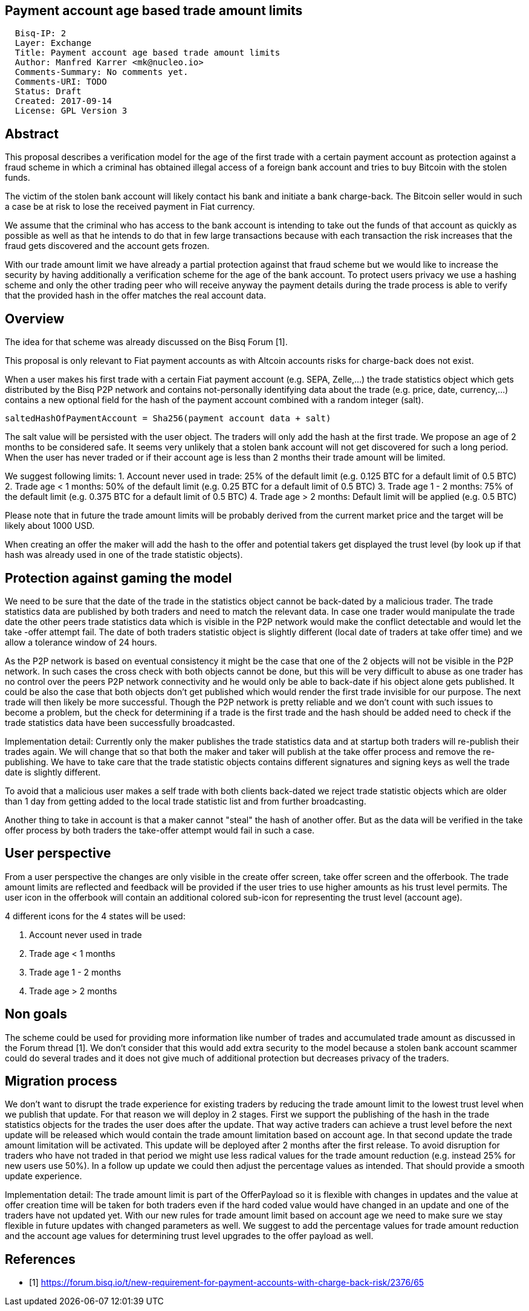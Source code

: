 == Payment account age based trade amount limits
:toc:

....
  Bisq-IP: 2
  Layer: Exchange
  Title: Payment account age based trade amount limits
  Author: Manfred Karrer <mk@nucleo.io>
  Comments-Summary: No comments yet.
  Comments-URI: TODO
  Status: Draft
  Created: 2017-09-14
  License: GPL Version 3
....

== Abstract

This proposal describes a verification model for the age of the first trade with a certain payment account as protection against a fraud scheme in which a criminal has obtained illegal access of a foreign bank account and tries to buy Bitcoin with the stolen funds.

The victim of the stolen bank account will likely contact his bank and initiate a bank charge-back.
The Bitcoin seller would in such a case be at risk to lose the received payment in Fiat currency.

We assume that the criminal who has access to the bank account is intending to take out the funds of that account as quickly as possible as well as that he intends to do that in few large transactions because with each transaction the risk increases that the fraud gets discovered and the account gets frozen.

With our trade amount limit we have already a partial protection against that fraud scheme but we would like to increase the security by having additionally a verification scheme for the age of the bank account.
To protect users privacy we use a hashing scheme and only the other trading peer who will receive anyway the payment details during the trade process is able to verify that the provided hash in the offer matches the real account data.

== Overview

The idea for that scheme was already discussed on the Bisq Forum [1].

This proposal is only relevant to Fiat payment accounts as with Altcoin accounts risks for charge-back does not exist.

When a user makes his first trade with a certain Fiat payment account (e.g. SEPA, Zelle,...) the trade statistics object which gets distributed by the Bisq P2P network and contains not-personally identifying data about the trade (e.g. price, date, currency,...) contains a new optional field for the hash of the payment account combined with a random integer (salt).

[source,java]
----
saltedHashOfPaymentAccount = Sha256(payment account data + salt)
----

The salt value will be persisted with the user object. The traders will only add the hash at the first trade.
We propose an age of 2 months to be considered safe. It seems very unlikely that a stolen bank account will not get discovered for such a long period.
When the user has never traded or if their account age is less than 2 months their trade amount will be limited.

We suggest following limits:
1. Account never used in trade: 25% of the default limit (e.g. 0.125 BTC for a default limit of 0.5 BTC)
2. Trade age < 1 months: 50% of the default limit (e.g. 0.25 BTC for a default limit of 0.5 BTC)
3. Trade age 1 - 2 months: 75% of the default limit (e.g. 0.375 BTC for a default limit of 0.5 BTC)
4. Trade age > 2 months: Default limit will be applied (e.g. 0.5 BTC)

Please note that in future the trade amount limits will be probably derived from the current market price and the target will be likely about 1000 USD.

When creating an offer the maker will add the hash to the offer and potential takers get displayed the trust level (by look up if that hash was already used in one of the trade statistic objects).


== Protection against gaming the model

We need to be sure that the date of the trade in the statistics object cannot be back-dated by a malicious trader.
The trade statistics data are published by both traders and need to match the relevant data. In case one trader would manipulate the trade date the other peers trade statistics data which is visible in the P2P network would make the conflict detectable and would let the take -offer attempt fail. The date of both traders statistic object is slightly different (local date of traders at take offer time) and we allow a tolerance window of 24 hours.

As the P2P network is based on eventual consistency it might be the case that one of the 2 objects will not be visible in the P2P network. In such cases the cross check with both objects cannot be done, but this will be very difficult to abuse as one trader has no control over the peers P2P network connectivity and he would only be able to back-date if his object alone gets published.
It could be also the case that both objects don't get published which would render the first trade invisible for our purpose. The next trade will then likely be more successful. Though the P2P network is pretty reliable and we don't count with such issues to become a problem, but the check for determining if a trade is the first trade and the hash should be added need to check if the trade statistics data have been successfully broadcasted.

Implementation detail:
Currently only the maker publishes the trade statistics data and at startup both traders will re-publish their trades again. We will change that so that both the maker and taker will publish at the take offer process and remove the re-publishing. We have to take care that the trade statistic objects contains different signatures and signing keys as well the trade date is slightly different.

To avoid that a malicious user makes a self trade with both clients back-dated we reject trade statistic objects which are older than 1 day from getting added to the local trade statistic list and from further broadcasting.

Another thing to take in account is that a maker cannot "steal" the hash of another offer. But as the data will be verified in the take offer process by both traders the take-offer attempt would fail in such a case.


== User perspective

From a user perspective the changes are only visible in the create offer screen, take offer screen and the offerbook.
The trade amount limits are reflected and feedback will be provided if the user tries to use higher amounts as his trust level permits.
The user icon in the offerbook will contain an additional colored sub-icon for representing the trust level (account age).

4 different icons for the 4 states will be used:

1. Account never used in trade
2. Trade age < 1 months
3. Trade age 1 - 2 months
4. Trade age > 2 months


== Non goals

The scheme could be used for providing more information like number of trades and accumulated trade amount as discussed in the Forum thread [1].
We don't consider that this would add extra security to the model because a stolen bank account scammer could do several trades and it does not give much of additional protection but decreases privacy of the traders.


== Migration process

We don't want to disrupt the trade experience for existing traders by reducing the trade amount limit to the lowest trust level when we publish that update.
For that reason we will deploy in 2 stages.
First we support the publishing of the hash in the trade statistics objects for the trades the user does after the update.
That way active traders can achieve a trust level before the next update will be released which would contain the trade amount limitation based on account age.
In that second update the trade amount limitation will be activated. This update will be deployed after 2 months after the first release.
To avoid disruption for traders who have not traded in that period we might use less radical values for the trade amount reduction (e.g. instead 25% for new users use 50%). In a follow up update we could then adjust the percentage values as intended. That should provide a smooth update experience.

Implementation detail:
The trade amount limit is part of the OfferPayload so it is flexible with changes in updates and the value at offer creation time will be taken for both traders even if the hard coded value would have changed in an update and one of the traders have not updated yet.
With our new rules for trade amount limit based on account age we need to make sure we stay flexible in future updates with changed parameters as well.
We suggest to add the percentage values for trade amount reduction and the account age values for determining trust level upgrades to the offer payload as well.


== References

* [1] https://forum.bisq.io/t/new-requirement-for-payment-accounts-with-charge-back-risk/2376/65
